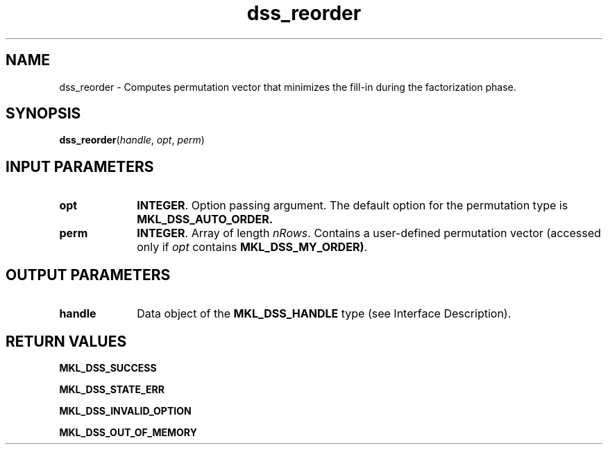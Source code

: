 .\" Copyright (c) 2002 \- 2008 Intel Corporation
.\" All rights reserved.
.\"
.TH dss\(ulreorder 3 "Intel Corporation" "Copyright(C) 2002 \- 2008" "Intel(R) Math Kernel Library"
.SH NAME
dss\(ulreorder \- Computes permutation vector that minimizes the fill-in during the factorization phase.
.SH SYNOPSIS
.PP
\fBdss\(ulreorder\fR(\fIhandle\fR, \fIopt\fR, \fIperm\fR)
.SH INPUT PARAMETERS

.TP 10
\fBopt\fR
.NL
\fBINTEGER\fR. Option passing argument. The default option for the permutation type is \fBMKL\(ulDSS\(ulAUTO\(ulORDER.\fR
.TP 10
\fBperm\fR
.NL
\fBINTEGER\fR. Array of length \fInRows\fR. Contains a user-defined permutation vector (accessed only if \fIopt\fR contains \fBMKL\(ulDSS\(ulMY\(ulORDER)\fR.
.SH OUTPUT PARAMETERS

.TP 10
\fBhandle\fR
.NL
Data object of the \fBMKL\(ulDSS\(ulHANDLE\fR type (see Interface Description).
.SH RETURN VALUES
.PP
.PP
\fBMKL\(ulDSS\(ulSUCCESS\fR
.PP
\fBMKL\(ulDSS\(ulSTATE\(ulERR\fR
.PP
\fBMKL\(ulDSS\(ulINVALID\(ulOPTION\fR
.PP
\fBMKL\(ulDSS\(ulOUT\(ulOF\(ulMEMORY\fR
